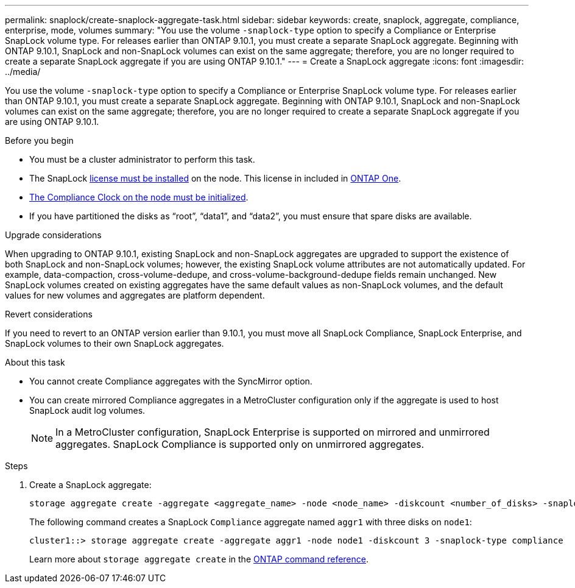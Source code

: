 ---
permalink: snaplock/create-snaplock-aggregate-task.html
sidebar: sidebar
keywords: create, snaplock, aggregate, compliance, enterprise, mode, volumes
summary: "You use the volume `-snaplock-type` option to specify a Compliance or Enterprise SnapLock volume type. For releases earlier than ONTAP 9.10.1, you must create a separate SnapLock aggregate. Beginning with ONTAP 9.10.1, SnapLock and non-SnapLock volumes can exist on the same aggregate; therefore, you are no longer required to create a separate SnapLock aggregate if you are using ONTAP 9.10.1."
---
= Create a SnapLock aggregate
:icons: font
:imagesdir: ../media/

[.lead]
You use the volume `-snaplock-type` option to specify a Compliance or Enterprise SnapLock volume type. For releases earlier than ONTAP 9.10.1, you must create a separate SnapLock aggregate. Beginning with ONTAP 9.10.1, SnapLock and non-SnapLock volumes can exist on the same aggregate; therefore, you are no longer required to create a separate SnapLock aggregate if you are using ONTAP 9.10.1.

.Before you begin

* You must be a cluster administrator to perform this task.
* The SnapLock link:../system-admin/install-license-task.html[license must be installed] on the node. This license in included in link:../system-admin/manage-licenses-concept.html#licenses-included-with-ontap-one[ONTAP One]. 
* link:../snaplock/initialize-complianceclock-task.html[The Compliance Clock on the node must be initialized].
* If you have partitioned the disks as "`root`", "`data1`", and "`data2`", you must ensure that spare disks are available.

.Upgrade considerations

When upgrading to ONTAP 9.10.1, existing SnapLock and non-SnapLock aggregates are upgraded to support the existence of both SnapLock and non-SnapLock volumes; however, the existing SnapLock volume attributes are not automatically updated. For example, data-compaction, cross-volume-dedupe, and cross-volume-background-dedupe fields remain unchanged. New SnapLock volumes created on existing aggregates have the same default values as non-SnapLock volumes, and the default values for new volumes and aggregates are platform dependent.

.Revert considerations

If you need to revert to an ONTAP version earlier than 9.10.1, you must move all SnapLock Compliance, SnapLock Enterprise, and SnapLock volumes to their own SnapLock aggregates.

.About this task

* You cannot create Compliance aggregates with the SyncMirror option.
* You can create mirrored Compliance aggregates in a MetroCluster configuration only if the aggregate is used to host SnapLock audit log volumes.
+
[NOTE]
====
In a MetroCluster configuration, SnapLock Enterprise is supported on mirrored and unmirrored aggregates. SnapLock Compliance is supported only on unmirrored aggregates.
====

.Steps

. Create a SnapLock aggregate:
+
[source,cli]
----
storage aggregate create -aggregate <aggregate_name> -node <node_name> -diskcount <number_of_disks> -snaplock-type <compliance|enterprise>
----
+
The following command creates a SnapLock `Compliance` aggregate named `aggr1` with three disks on `node1`:
+
----
cluster1::> storage aggregate create -aggregate aggr1 -node node1 -diskcount 3 -snaplock-type compliance
----
+
Learn more about `storage aggregate create` in the link:https://docs.netapp.com/us-en/ontap-cli/storage-aggregate-create.html[ONTAP command reference^].


// 2025 July 31, ONTAPDOC-2960
// 2025 Aug 05, ONTAPDOC 1209
// 2025 Feb 17, ONTAPDOC-2758
// 2024-Feb-20, ONTAPDOC-1366
// 2021-10-27, Jira IE-403
// 2022-1-12, add upgrade information
// 2022-1-14, BURT 1450203
